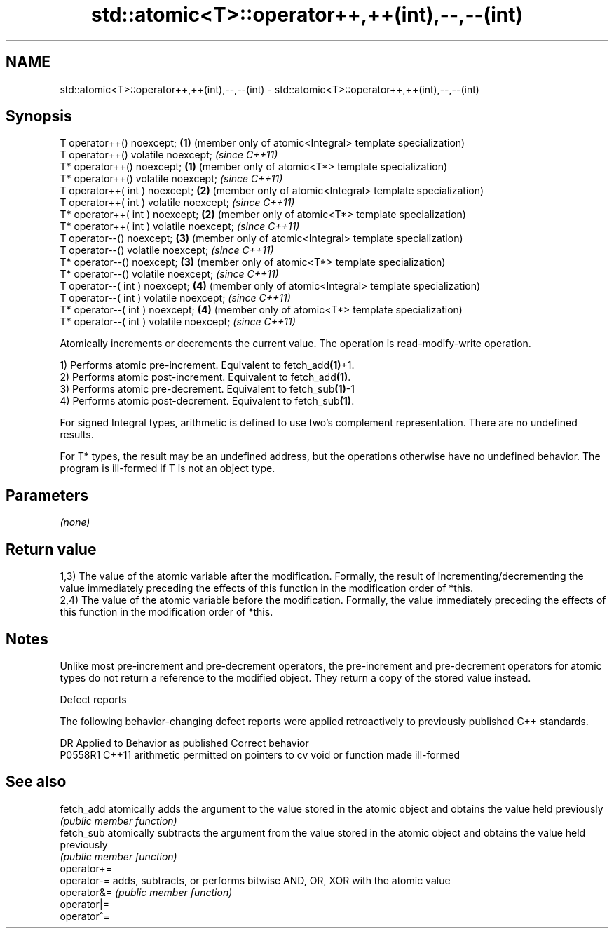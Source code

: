 .TH std::atomic<T>::operator++,++(int),--,--(int) 3 "2020.03.24" "http://cppreference.com" "C++ Standard Libary"
.SH NAME
std::atomic<T>::operator++,++(int),--,--(int) \- std::atomic<T>::operator++,++(int),--,--(int)

.SH Synopsis
   T operator++() noexcept;                \fB(1)\fP (member only of atomic<Integral> template specialization)
   T operator++() volatile noexcept;           \fI(since C++11)\fP
   T* operator++() noexcept;               \fB(1)\fP (member only of atomic<T*> template specialization)
   T* operator++() volatile noexcept;          \fI(since C++11)\fP
   T operator++( int ) noexcept;           \fB(2)\fP (member only of atomic<Integral> template specialization)
   T operator++( int ) volatile noexcept;      \fI(since C++11)\fP
   T* operator++( int ) noexcept;          \fB(2)\fP (member only of atomic<T*> template specialization)
   T* operator++( int ) volatile noexcept;     \fI(since C++11)\fP
   T operator--() noexcept;                \fB(3)\fP (member only of atomic<Integral> template specialization)
   T operator--() volatile noexcept;           \fI(since C++11)\fP
   T* operator--() noexcept;               \fB(3)\fP (member only of atomic<T*> template specialization)
   T* operator--() volatile noexcept;          \fI(since C++11)\fP
   T operator--( int ) noexcept;           \fB(4)\fP (member only of atomic<Integral> template specialization)
   T operator--( int ) volatile noexcept;      \fI(since C++11)\fP
   T* operator--( int ) noexcept;          \fB(4)\fP (member only of atomic<T*> template specialization)
   T* operator--( int ) volatile noexcept;     \fI(since C++11)\fP

   Atomically increments or decrements the current value. The operation is read-modify-write operation.

   1) Performs atomic pre-increment. Equivalent to fetch_add\fB(1)\fP+1.
   2) Performs atomic post-increment. Equivalent to fetch_add\fB(1)\fP.
   3) Performs atomic pre-decrement. Equivalent to fetch_sub\fB(1)\fP-1
   4) Performs atomic post-decrement. Equivalent to fetch_sub\fB(1)\fP.

   For signed Integral types, arithmetic is defined to use two’s complement representation. There are no undefined results.

   For T* types, the result may be an undefined address, but the operations otherwise have no undefined behavior. The program is ill-formed if T is not an object type.

.SH Parameters

   \fI(none)\fP

.SH Return value

   1,3) The value of the atomic variable after the modification. Formally, the result of incrementing/decrementing the value immediately preceding the effects of this function in the modification order of *this.
   2,4) The value of the atomic variable before the modification. Formally, the value immediately preceding the effects of this function in the modification order of *this.

.SH Notes

   Unlike most pre-increment and pre-decrement operators, the pre-increment and pre-decrement operators for atomic types do not return a reference to the modified object. They return a copy of the stored value instead.

  Defect reports

   The following behavior-changing defect reports were applied retroactively to previously published C++ standards.

     DR    Applied to                  Behavior as published                  Correct behavior
   P0558R1 C++11      arithmetic permitted on pointers to cv void or function made ill-formed

.SH See also

   fetch_add  atomically adds the argument to the value stored in the atomic object and obtains the value held previously
              \fI(public member function)\fP
   fetch_sub  atomically subtracts the argument from the value stored in the atomic object and obtains the value held previously
              \fI(public member function)\fP
   operator+=
   operator-= adds, subtracts, or performs bitwise AND, OR, XOR with the atomic value
   operator&= \fI(public member function)\fP
   operator|=
   operator^=
